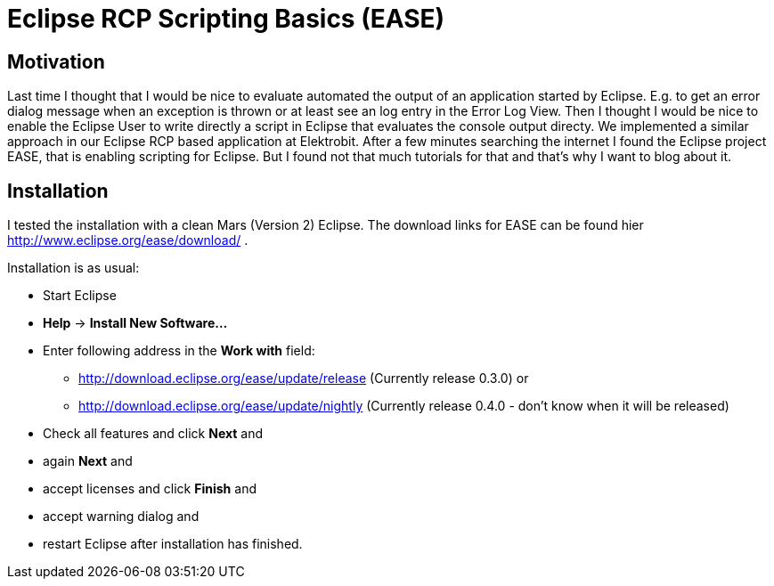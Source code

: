 = Eclipse RCP Scripting Basics (EASE) =
:hp-tags: Eclipse, Raphael Geissler, Scripting, EASE

== Motivation ==
Last time I thought that I would be nice to evaluate automated the output of an application started by Eclipse. E.g. to get an error dialog message when an exception is thrown or at least see an log entry in the Error Log View. Then I thought I would be nice to enable the Eclipse User to write directly a script in Eclipse that evaluates the console output directy. We implemented a similar approach in our Eclipse RCP based application at Elektrobit. After a few minutes searching the internet I found the Eclipse project EASE, that is enabling scripting for Eclipse. But I found not that much tutorials for that and that's why I want to blog about it. 

== Installation ==

I tested the installation with a clean Mars (Version 2) Eclipse. The download links for EASE can be found hier http://www.eclipse.org/ease/download/ .

Installation is as usual:

- Start Eclipse
- *Help* -> *Install New Software...*
- Enter following address in the *Work with* field: 
* http://download.eclipse.org/ease/update/release (Currently release 0.3.0) or
* http://download.eclipse.org/ease/update/nightly (Currently release 0.4.0 - don't know when it will be released)
- Check all features and click *Next* and
- again *Next* and
- accept licenses and click *Finish* and
- accept warning dialog and
- restart Eclipse after installation has finished.





